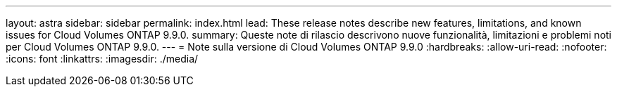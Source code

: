 ---
layout: astra 
sidebar: sidebar 
permalink: index.html 
lead: These release notes describe new features, limitations, and known issues for Cloud Volumes ONTAP 9.9.0. 
summary: Queste note di rilascio descrivono nuove funzionalità, limitazioni e problemi noti per Cloud Volumes ONTAP 9.9.0. 
---
= Note sulla versione di Cloud Volumes ONTAP 9.9.0
:hardbreaks:
:allow-uri-read: 
:nofooter: 
:icons: font
:linkattrs: 
:imagesdir: ./media/


